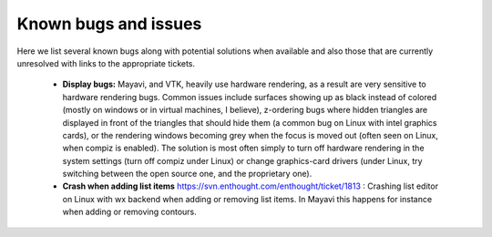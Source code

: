.. _known_bugs:

Known bugs and issues
======================

Here we list several known bugs along with potential solutions when
available and also those that are currently unresolved with links to the
appropriate tickets.

  * **Display bugs:** Mayavi, and VTK, heavily use hardware rendering, as a
    result are very sensitive to hardware rendering bugs. Common
    issues include surfaces showing up as black instead of colored
    (mostly on windows or in virtual machines, I believe), z-ordering
    bugs where hidden triangles are displayed in front of the triangles
    that should hide them (a common bug on Linux with intel graphics
    cards), or the rendering windows becoming grey when the focus is
    moved out (often seen on Linux, when compiz is enabled). The
    solution is most often simply to turn off hardware rendering in the
    system settings (turn off compiz under Linux) or change
    graphics-card drivers (under Linux, try switching between the open
    source one, and the proprietary one).

  * **Crash when adding list items**
    https://svn.enthought.com/enthought/ticket/1813 : Crashing list
    editor on Linux with wx backend when adding or removing list items.
    In Mayavi this happens for instance when adding or removing contours.

